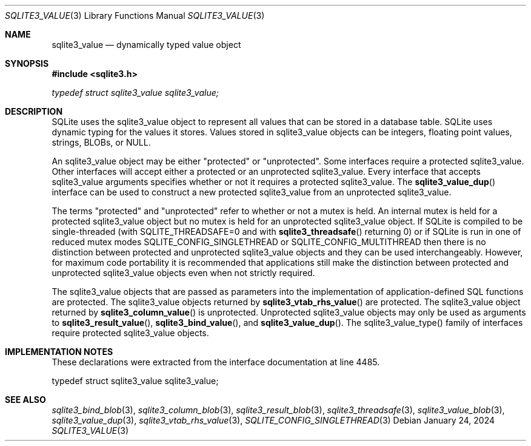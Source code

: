 .Dd January 24, 2024
.Dt SQLITE3_VALUE 3
.Os
.Sh NAME
.Nm sqlite3_value
.Nd dynamically typed value object
.Sh SYNOPSIS
.In sqlite3.h
.Vt typedef struct sqlite3_value sqlite3_value;
.Sh DESCRIPTION
SQLite uses the sqlite3_value object to represent all values that can
be stored in a database table.
SQLite uses dynamic typing for the values it stores.
Values stored in sqlite3_value objects can be integers, floating point
values, strings, BLOBs, or NULL.
.Pp
An sqlite3_value object may be either "protected" or "unprotected".
Some interfaces require a protected sqlite3_value.
Other interfaces will accept either a protected or an unprotected sqlite3_value.
Every interface that accepts sqlite3_value arguments specifies whether
or not it requires a protected sqlite3_value.
The
.Fn sqlite3_value_dup
interface can be used to construct a new protected sqlite3_value from
an unprotected sqlite3_value.
.Pp
The terms "protected" and "unprotected" refer to whether or not a mutex
is held.
An internal mutex is held for a protected sqlite3_value object but
no mutex is held for an unprotected sqlite3_value object.
If SQLite is compiled to be single-threaded (with SQLITE_THREADSAFE=0
and with
.Fn sqlite3_threadsafe
returning 0) or if SQLite is run in one of reduced mutex modes SQLITE_CONFIG_SINGLETHREAD
or SQLITE_CONFIG_MULTITHREAD then there is
no distinction between protected and unprotected sqlite3_value objects
and they can be used interchangeably.
However, for maximum code portability it is recommended that applications
still make the distinction between protected and unprotected sqlite3_value
objects even when not strictly required.
.Pp
The sqlite3_value objects that are passed as parameters into the implementation
of application-defined SQL functions
are protected.
The sqlite3_value objects returned by
.Fn sqlite3_vtab_rhs_value
are protected.
The sqlite3_value object returned by
.Fn sqlite3_column_value
is unprotected.
Unprotected sqlite3_value objects may only be used as arguments to
.Fn sqlite3_result_value ,
.Fn sqlite3_bind_value ,
and
.Fn sqlite3_value_dup .
The sqlite3_value_type() family of interfaces require
protected sqlite3_value objects.
.Sh IMPLEMENTATION NOTES
These declarations were extracted from the
interface documentation at line 4485.
.Bd -literal
typedef struct sqlite3_value sqlite3_value;
.Ed
.Sh SEE ALSO
.Xr sqlite3_bind_blob 3 ,
.Xr sqlite3_column_blob 3 ,
.Xr sqlite3_result_blob 3 ,
.Xr sqlite3_threadsafe 3 ,
.Xr sqlite3_value_blob 3 ,
.Xr sqlite3_value_dup 3 ,
.Xr sqlite3_vtab_rhs_value 3 ,
.Xr SQLITE_CONFIG_SINGLETHREAD 3
